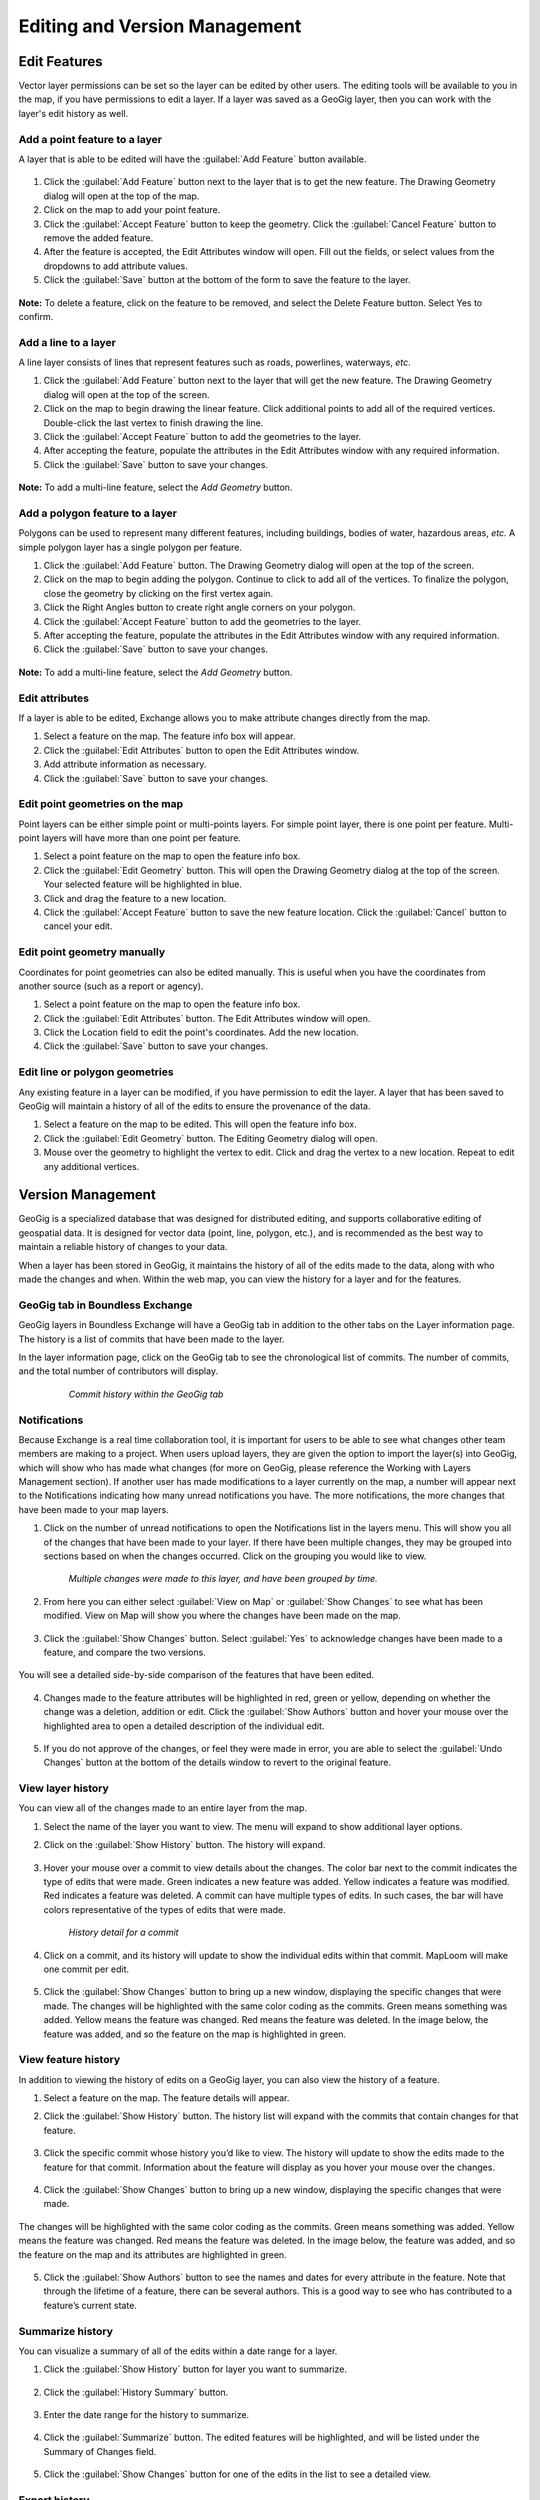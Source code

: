 Editing and Version Management
==============================

Edit Features
-------------

Vector layer permissions can be set so the layer can be edited by other users. The editing tools will be available to you in the map, if you have permissions to edit a layer. If a layer was saved as a GeoGig layer, then you can work with the layer's edit history as well.

Add a point feature to a layer
^^^^^^^^^^^^^^^^^^^^^^^^^^^^^^^^^^^^^

A layer that is able to be edited will have the :guilabel:`Add Feature` button available.

  .. figure:: img/add-feature-bttn.png

1. Click the :guilabel:`Add Feature` button next to the layer that is to get the new feature. The Drawing Geometry dialog will open at the top of the map.

2. Click on the map to add your point feature.

3. Click the :guilabel:`Accept Feature` button to keep the geometry. Click the :guilabel:`Cancel Feature` button to remove the added feature.

4. After the feature is accepted, the Edit Attributes window will open. Fill out the fields, or select values from the dropdowns to add attribute values.

5. Click the :guilabel:`Save` button at the bottom of the form to save the feature to the layer.

.. figure:: img/add-point-feature.gif

**Note:** To delete a feature, click on the feature to be removed, and select the Delete Feature button. Select Yes to confirm.

  .. figure:: img/delete-feature.png

Add a line to a layer
^^^^^^^^^^^^^^^^^^^^^

A line layer consists of lines that represent features such as roads, powerlines, waterways, *etc*.

1. Click the :guilabel:`Add Feature` button next to the layer that will get the new feature. The Drawing Geometry dialog will open at the top of the screen.

2. Click on the map to begin drawing the linear feature. Click additional points to add all of the required vertices. Double-click the last vertex to finish drawing the line.

3. Click the :guilabel:`Accept Feature` button to add the geometries to the layer.

4. After accepting the feature, populate the attributes in the Edit Attributes window with any required information.

5. Click the :guilabel:`Save` button to save your changes.

  .. figure:: img/add-lines.gif

**Note:** To add a multi-line feature, select the `Add Geometry` button.

    .. figure:: img/add-lines.png

Add a polygon feature to a layer
^^^^^^^^^^^^^^^^^^^^^^^^^^^^^^^^

Polygons can be used to represent many different features, including buildings, bodies of water, hazardous areas, *etc.*
A simple polygon layer has a single polygon per feature.

1. Click the :guilabel:`Add Feature` button. The Drawing Geometry dialog will open at the top of the screen.

2. Click on the map to begin adding the polygon. Continue to click to add all of the vertices. To finalize the polygon, close the geometry by clicking on the first vertex again.

3. Click the Right Angles button to create right angle corners on your polygon.

4. Click the :guilabel:`Accept Feature` button to add the geometries to the layer.

5. After accepting the feature, populate the attributes in the Edit Attributes window with any required information.

6. Click the :guilabel:`Save` button to save your changes.

  .. figure:: img/add-poly.gif

**Note:** To add a multi-line feature, select the `Add Geometry` button.

  .. figure:: img/add-geometry.png

Edit attributes
^^^^^^^^^^^^^^^

If a layer is able to be edited, Exchange allows you to make attribute changes directly from the map.

1. Select a feature on the map. The feature info box will appear.

2. Click the :guilabel:`Edit Attributes` button to open the Edit Attributes window.

3. Add attribute information as necessary.

4. Click the :guilabel:`Save` button to save your changes.

.. figure:: img/edit-attributes.gif

Edit point geometries on the map
^^^^^^^^^^^^^^^^^^^^^^^^^^^^^^^^

Point layers can be either simple point or multi-points layers. For simple point layer, there is one point per feature. Multi-point layers will have more than one point per feature.

1. Select a point feature on the map to open the feature info box.

2. Click the :guilabel:`Edit Geometry` button. This will open the Drawing Geometry dialog at the top of the screen. Your selected feature will be highlighted in blue.

3. Click and drag the feature to a new location.

4. Click the :guilabel:`Accept Feature` button to save the new feature location. Click the :guilabel:`Cancel` button to cancel your edit.

.. figure:: img/edit-point-geometry.gif

Edit point geometry manually
^^^^^^^^^^^^^^^^^^^^^^^^^^^^

Coordinates for point geometries can also be edited manually. This is useful when you have the coordinates from another source (such as a report or agency).

1. Select a point feature on the map to open the feature info box.

2. Click the :guilabel:`Edit Attributes` button. The Edit Attributes window will open.

3. Click the Location field to edit the point's coordinates. Add the new location.

4. Click the :guilabel:`Save` button to save your changes.

  .. figure:: img/edit-points-manually.gif

Edit line or polygon geometries
^^^^^^^^^^^^^^^^^^^^^^^^^^^^^^^^

Any existing feature in a layer can be modified, if you have permission to edit the layer. A layer that has been saved to GeoGig will maintain a history of all of the edits to ensure the provenance of the data.

1. Select a feature on the map to be edited. This will open the feature info box.

2. Click the :guilabel:`Edit Geometry` button. The Editing Geometry dialog will open.

3. Mouse over the geometry to highlight the vertex to edit. Click and drag the vertex to a new location. Repeat to edit any additional vertices.

  .. figure:: img/edit-poly.gif

Version Management
------------------

GeoGig is a specialized database that was designed for distributed editing, and supports collaborative editing of geospatial data. It is designed for vector data (point, line, polygon, etc.), and is recommended as the best way to maintain a reliable history of changes to your data.

When a layer has been stored in GeoGig, it maintains the history of all of the edits made to the data, along with who made the changes and when. Within the web map, you can view the history for a layer and for the features.

GeoGig tab in Boundless Exchange
^^^^^^^^^^^^^^^^^^^^^^^^^^^^^^^^

GeoGig layers in Boundless Exchange will have a GeoGig tab in addition to the other tabs on the Layer information page. The history is a list of commits that have been made to the layer.

In the layer information page, click on the GeoGig tab to see the chronological list of commits. The number of commits, and the total number of contributors will display.

   .. figure:: img/geogig-tab.png

      *Commit history within the GeoGig tab*

Notifications
^^^^^^^^^^^^^

Because Exchange is a real time collaboration tool, it is important for users to be able to see what changes other team members are making to a project. When users upload layers, they are given the option to import the layer(s) into GeoGig, which will show who has made what changes (for more on GeoGig, please reference the Working with Layers Management section). If another user has made modifications to a layer currently on the map, a number will appear next to the Notifications indicating how many unread notifications you have. The more notifications, the more changes that have been made to your map layers.

1. Click on the number of unread notifications to open the Notifications list in the layers menu. This will show you all of the changes that have been made to your layer. If there have been multiple changes, they may be grouped into sections based on when the changes occurred. Click on the grouping you would like to view.

  .. figure:: img/notification-list.png

    *Multiple changes were made to this layer, and have been grouped by time.*

2. From here you can either select :guilabel:`View on Map` or :guilabel:`Show Changes` to see what has been modified. View on Map will show you where the changes have been made on the map.

  .. figure:: img/view-change-map.png

  .. figure:: img/show-changes-bttn.png

3. Click the :guilabel:`Show Changes` button. Select :guilabel:`Yes` to acknowledge changes have been made to a feature, and compare the two versions.

  .. figure:: img/compare-changes.png

You will see a detailed side-by-side comparison of the features that have been edited.

  .. figure:: img/notification-changes.png

4. Changes made to the feature attributes will be highlighted in red, green or yellow, depending on whether the change was a deletion, addition or edit. Click the :guilabel:`Show Authors` button and hover your mouse over the highlighted area to open a detailed description of the individual edit.

  .. figure:: img/notification-changes-details.png

5. If you do not approve of the changes, or feel they were made in error, you are able to select the :guilabel:`Undo Changes` button at the bottom of the details window to revert to the original feature.

  .. figure:: img/undo-changes.png

View layer history
^^^^^^^^^^^^^^^^^^

You can view all of the changes made to an entire layer from the map.

1. Select the name of the layer you want to view. The menu will expand to show additional layer options.

2. Click on the :guilabel:`Show History` button. The history will expand.

   .. figure:: img/show-history-bttn.png

3. Hover your mouse over a commit to view details about the changes. The color bar next to the commit indicates the type of edits that were made. Green indicates a new feature was added. Yellow indicates a feature was modified. Red indicates a feature was deleted. A commit can have multiple types of edits. In such cases, the bar will have colors representative of the types of edits that were made.

   .. figure:: img/show-history-list.png

      *History detail for a commit*

4. Click on a commit, and its history will update to show the individual edits within that commit. MapLoom will make one commit per edit.

   .. figure:: img/show-layer-history.png

5. Click the :guilabel:`Show Changes` button to bring up a new window, displaying the specific changes that were made. The changes will be highlighted with the same color coding as the commits. Green means something was added. Yellow means the feature was changed. Red means the feature was deleted. In the image below, the feature was added, and so the feature on the map is highlighted in green.

   .. figure:: img/layer-history-changes.png

View feature history
^^^^^^^^^^^^^^^^^^^^

In addition to viewing the history of edits on a GeoGig layer, you can also view the history of a feature.

1. Select a feature on the map. The feature details will appear.

2. Click the :guilabel:`Show History` button. The history list will expand with the commits that contain changes for that feature.

   .. figure:: img/show-feature-history.png

3. Click the specific commit whose history you’d like to view. The history will update to show the edits made to the feature for that commit. Information about the feature will display as you hover your mouse over the changes.

   .. figure:: img/commit-history-feature.png

4. Click the :guilabel:`Show Changes` button to bring up a new window, displaying the specific changes that were made.

   .. figure:: img/summary-changes-feature.png

The changes will be highlighted with the same color coding as the commits. Green means something was added. Yellow means the feature was changed. Red means the feature was deleted. In the image below, the feature was added, and so the feature on the map and its attributes are highlighted in green.

  .. figure:: img/show-feature-changes.png

5. Click the :guilabel:`Show Authors` button to see the names and dates for every attribute in the feature. Note that through the lifetime of a feature, there can be several authors. This is a good way to see who has contributed to a feature’s current state.

   .. figure:: img/show-authors.png

Summarize history
^^^^^^^^^^^^^^^^^

You can visualize a summary of all of the edits within a date range for a layer.

1. Click the :guilabel:`Show History` button for layer you want to summarize.

   .. figure:: img/show-history-bttn.png

2. Click the :guilabel:`History Summary` button.

   .. figure:: img/history-summary.png

3. Enter the date range for the history to summarize.

   .. figure:: img/summary-date-range.png

4. Click the :guilabel:`Summarize` button. The edited features will be highlighted, and will be listed under the Summary of Changes field.

   .. figure:: img/summary.png

5. Click the :guilabel:`Show Changes` button for one of the edits in the list to see a detailed view.

Export history
^^^^^^^^^^^^^^

You can export a summary of all of the edits within a date range for a layer.

1. Click the :guilabel:`Show History` button for layer you want to summarize.

   .. figure:: img/show-history-bttn.png

2. Click on the :guilabel:`History Summary` button

   .. figure:: img/history-summary.png

3. Enter the date range for the history to summarize.

   .. figure:: img/export-history.png

4. Click the :guilabel:`Export CSV` button.

5. When prompted to save the file, browse to the location where you want to save it, and click Ok.

All of the feature change history will be added to the spreadsheet.

  .. figure:: img/export-csv.png
